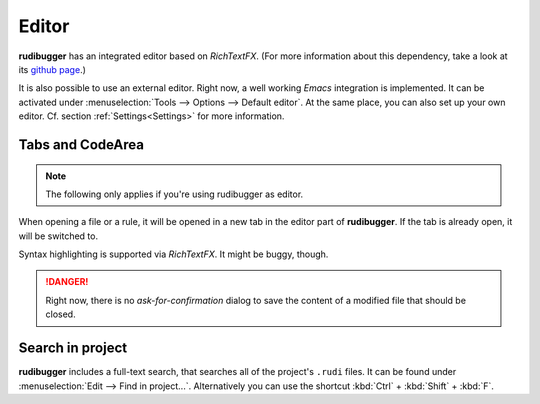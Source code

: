 Editor
======

**rudibugger** has an integrated editor based on *RichTextFX*. (For more information about this dependency, take a look at its `github page <https://github.com/FXMisc/RichTextFX/>`_.)

It is also possible to use an external editor. Right now, a well working *Emacs* integration is implemented. It can be activated under :menuselection:`Tools --> Options --> Default editor`. At the same place, you can also set up your own editor. Cf. section :ref:`Settings<Settings>` for more information.


Tabs and CodeArea
-----------------

.. note:: The following only applies if you're using rudibugger as editor.

When opening a file or a rule, it will be opened in a new tab in the editor part of **rudibugger**. If the tab is already open, it will be switched to. 

Syntax highlighting is supported via *RichTextFX*. It might be buggy, though. 

.. danger:: Right now, there is no *ask-for-confirmation* dialog to save the content of a modified file that should be closed.



Search in project
-----------------

**rudibugger** includes a full-text search, that searches all of the project's ``.rudi`` files. It can be found under :menuselection:`Edit --> Find in project...`. Alternatively you can use the shortcut :kbd:`Ctrl` + :kbd:`Shift` + :kbd:`F`.

